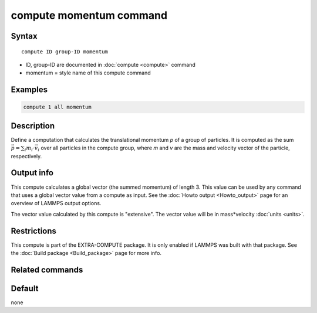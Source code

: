 .. index:: compute momentum

compute momentum command
========================

Syntax
""""""

.. parsed-literal::

   compute ID group-ID momentum

* ID, group-ID are documented in :doc:`compute <compute>` command
* momentum = style name of this compute command

Examples
""""""""

.. code-block:: LAMMPS

   compute 1 all momentum

Description
"""""""""""

Define a computation that calculates the translational momentum *p*
of a group of particles.  It is computed as the sum :math:`\vec{p} = \sum_i m_i \cdot \vec{v}_i`
over all particles in the compute group, where *m* and *v* are
the mass and velocity vector of the particle, respectively.

Output info
"""""""""""

This compute calculates a global vector (the summed momentum) of
length 3. This value can be used by any command that uses a global
vector value from a compute as input. See the :doc:`Howto output <Howto_output>` page for an overview of LAMMPS output
options.

The vector value calculated by this compute is "extensive". The vector
value will be in mass\*velocity :doc:`units <units>`.

Restrictions
""""""""""""

This compute is part of the EXTRA-COMPUTE package.  It is only enabled if
LAMMPS was built with that package.  See the :doc:`Build package <Build_package>` page for more info.

Related commands
""""""""""""""""

Default
"""""""

none
